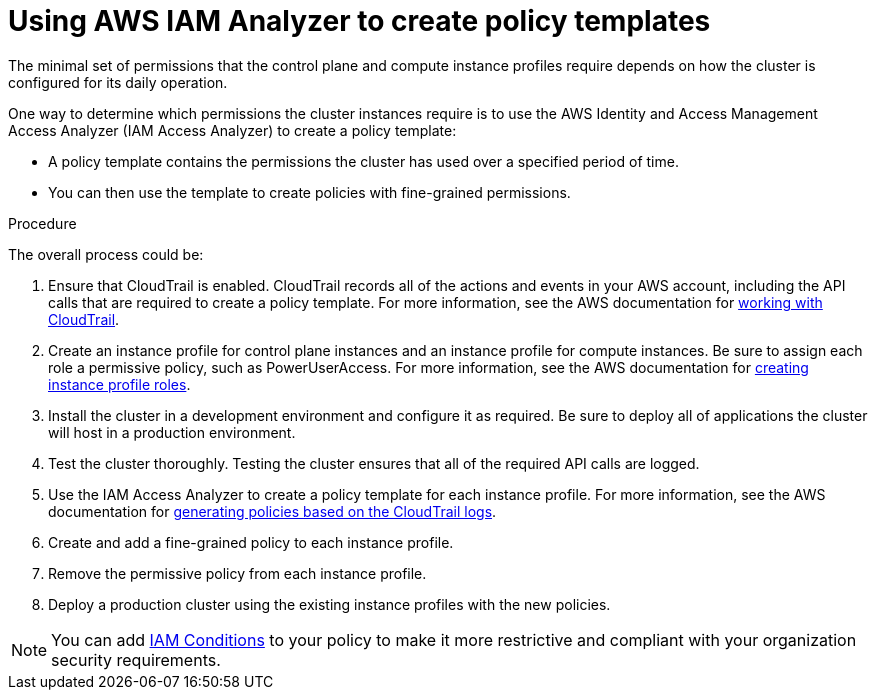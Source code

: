 :_mod-docs-content-type: PROCEDURE
[id="create-custom-permissions-for-iam-instance-profiles_{context}"]
= Using AWS IAM Analyzer to create policy templates

The minimal set of permissions that the control plane and compute instance profiles require depends on how the cluster is configured for its daily operation.

One way to determine which permissions the cluster instances require is to use the AWS Identity and Access Management Access Analyzer (IAM Access Analyzer) to create a policy template:

* A policy template contains the permissions the cluster has used over a specified period of time.
* You can then use the template to create policies with fine-grained permissions.

.Procedure

The overall process could be:

. Ensure that CloudTrail is enabled. CloudTrail records all of the actions and events in your AWS account, including the API calls that are required to create a policy template. For more information, see the AWS documentation for https://docs.aws.amazon.com/awscloudtrail/latest/userguide/cloudtrail-getting-started.html[working with CloudTrail].
. Create an instance profile for control plane instances and an instance profile for compute instances. Be sure to assign each role a permissive policy, such as PowerUserAccess. For more information, see the AWS documentation for
https://docs.aws.amazon.com/IAM/latest/UserGuide/id_roles_use_switch-role-ec2.html[creating instance profile roles].
. Install the cluster in a development environment and configure it as required. Be sure to deploy all of applications the cluster will host in a production environment.
. Test the cluster thoroughly. Testing the cluster ensures that all of the required API calls are logged.
. Use the IAM Access Analyzer to create a policy template for each instance profile. For more information, see the AWS documentation for https://docs.aws.amazon.com/IAM/latest/UserGuide/access-analyzer-policy-generation.html[generating policies based on the CloudTrail logs].
. Create and add a fine-grained policy to each instance profile.
. Remove the permissive policy from each instance profile.
. Deploy a production cluster using the existing instance profiles with the new policies.

[NOTE]
====
You can add https://docs.aws.amazon.com/IAM/latest/UserGuide/reference_policies_elements_condition.html[IAM Conditions] to your policy to make it more restrictive and compliant with your organization security requirements.
====